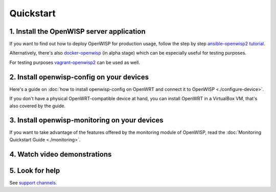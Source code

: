 Quickstart
==========

1. Install the OpenWISP server application
------------------------------------------

If you want to find out how to deploy OpenWISP for production usage,
follow the step by step `ansible-openwisp2 tutorial
<https://github.com/openwisp/ansible-openwisp2#usage-tutorial>`_.

Alternatively, there's also
`docker-openwisp <https://github.com/openwisp/docker-openwisp>`_
(in alpha stage) which
can be especially useful for testing purposes.

For testing purposes
`vagrant-openwisp2 <https://github.com/openwisp/vagrant-openwisp2>`_
can be used as well.

2. Install openwisp-config on your devices
------------------------------------------

Here's a guide on :doc:`how to install openwisp-config on OpenWRT
and connect it to OpenWISP <./configure-device>`.

If you don't have a physical OpenWRT-compatible device at hand, you can
install OpenWRT in a VirtualBox VM, that's also covered by the guide.

3. Install openwisp-monitoring on your devices
----------------------------------------------

If you want to take advantage of the features
offered by the monitoring module of OpenWISP,
read the :doc:`Monitoring Quickstart Guide <./monitoring>`.

4. Watch video demonstrations
-----------------------------

.. raw:: html

    <p>
        <iframe width="560"
                height="315"
                src="https://www.youtube.com/embed/MY097Y2cPQ0"
                frameborder="0"
                allowfullscreen>
        </iframe>
    </p>

5. Look for help
----------------

See `support channels <http://openwisp.org/support.html>`_.
